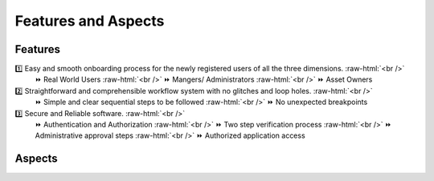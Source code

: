 .. role:: raw-html(raw)
    :format: html
    


Features and Aspects
======================

Features
----------

1️⃣  Easy and smooth onboarding process for the newly registered users of all the three dimensions. :raw-html:`<br />`
   ⏩ Real World Users  
   :raw-html:`<br />`
   ⏩ Mangers/ Administrators
   :raw-html:`<br />`
   ⏩ Asset Owners
    
2️⃣ Straightforward and comprehensible workflow system with no glitches and loop holes. :raw-html:`<br />`    
    ⏩ Simple and clear sequential steps to be followed
    :raw-html:`<br />`
    ⏩ No unexpected breakpoints
    
3️⃣ Secure and Reliable software. :raw-html:`<br />`
    ⏩ Authentication and Authorization 
    :raw-html:`<br />`
    ⏩ Two step verification process
    :raw-html:`<br />`
    ⏩ Administrative approval steps
    :raw-html:`<br />`
    ⏩ Authorized application access
    
    
Aspects
----------------
    
.. image:: _static/images/aspects.png
   :align: center
